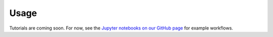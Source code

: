 Usage
*****

Tutorials are coming soon. For now, see the `Jupyter notebooks on our GitHub page <https://github.com/emolter/pylanetary/tree/main/notebooks>`_ for example workflows.